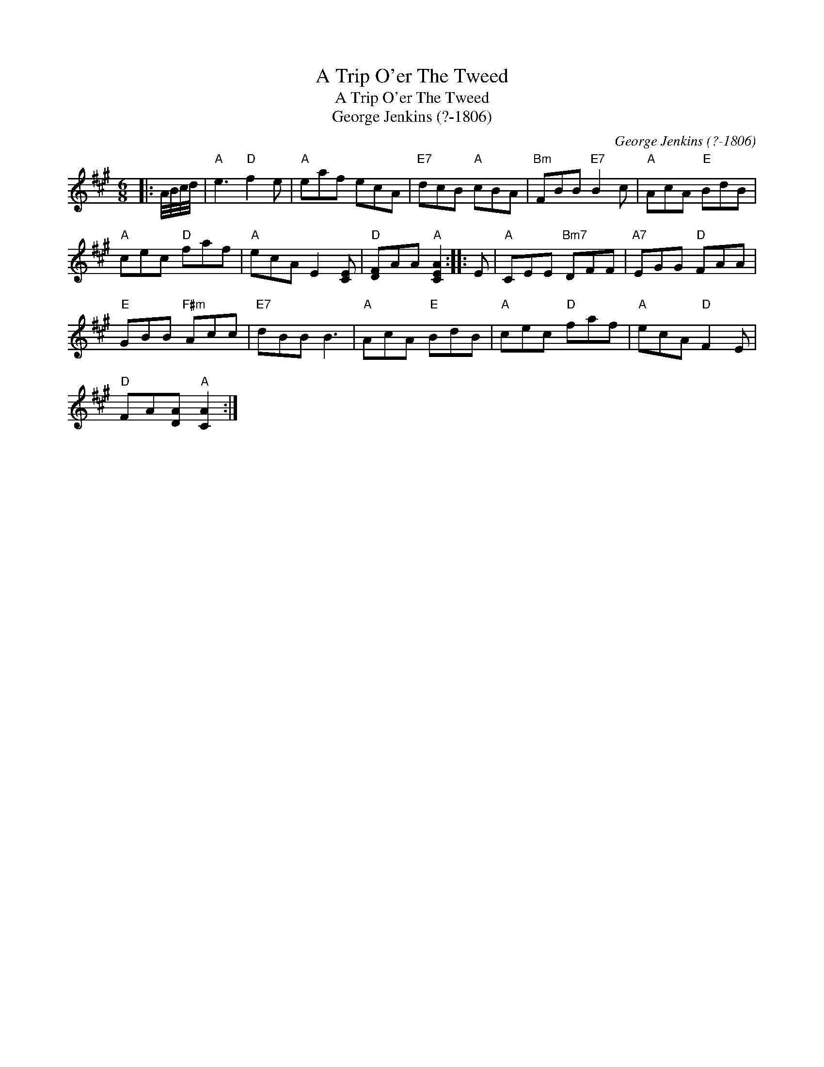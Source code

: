 X:1
T:A Trip O'er The Tweed
T:A Trip O'er The Tweed
T:George Jenkins (?-1806)
C:George Jenkins (?-1806)
L:1/8
M:6/8
K:A
V:1 treble 
V:1
|: A/4B/4c/4d/4 |"A" e3"D" f2 e |"A" eaf ecA |"E7" dcB"A" cBA |"Bm" FBB"E7" B2 c |"A" AcA"E" BdB | %6
"A" cec"D" faf |"A" ecA E2 [CE] |"D" [DF]AA"A" [CEA]2 :: E |"A" CEE"Bm7" DFF |"A7" EGG"D" FAA | %12
"E" GBB"F#m" Acc |"E7" dBB B3 |"A" AcA"E" BdB |"A" cec"D" faf |"A" ecA"D" F2 E | %17
"D" FA[DA]"A" [CA]2 :| %18

